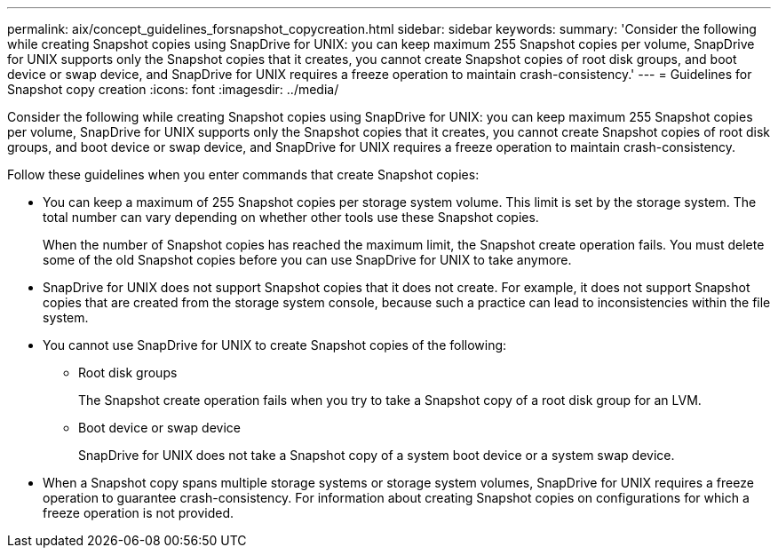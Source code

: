 ---
permalink: aix/concept_guidelines_forsnapshot_copycreation.html
sidebar: sidebar
keywords: 
summary: 'Consider the following while creating Snapshot copies using SnapDrive for UNIX: you can keep maximum 255 Snapshot copies per volume, SnapDrive for UNIX supports only the Snapshot copies that it creates, you cannot create Snapshot copies of root disk groups, and boot device or swap device, and SnapDrive for UNIX requires a freeze operation to maintain crash-consistency.'
---
= Guidelines for Snapshot copy creation
:icons: font
:imagesdir: ../media/

[.lead]
Consider the following while creating Snapshot copies using SnapDrive for UNIX: you can keep maximum 255 Snapshot copies per volume, SnapDrive for UNIX supports only the Snapshot copies that it creates, you cannot create Snapshot copies of root disk groups, and boot device or swap device, and SnapDrive for UNIX requires a freeze operation to maintain crash-consistency.

Follow these guidelines when you enter commands that create Snapshot copies:

* You can keep a maximum of 255 Snapshot copies per storage system volume. This limit is set by the storage system. The total number can vary depending on whether other tools use these Snapshot copies.
+
When the number of Snapshot copies has reached the maximum limit, the Snapshot create operation fails. You must delete some of the old Snapshot copies before you can use SnapDrive for UNIX to take anymore.

* SnapDrive for UNIX does not support Snapshot copies that it does not create. For example, it does not support Snapshot copies that are created from the storage system console, because such a practice can lead to inconsistencies within the file system.
* You cannot use SnapDrive for UNIX to create Snapshot copies of the following:
 ** Root disk groups
+
The Snapshot create operation fails when you try to take a Snapshot copy of a root disk group for an LVM.

 ** Boot device or swap device
+
SnapDrive for UNIX does not take a Snapshot copy of a system boot device or a system swap device.
* When a Snapshot copy spans multiple storage systems or storage system volumes, SnapDrive for UNIX requires a freeze operation to guarantee crash-consistency. For information about creating Snapshot copies on configurations for which a freeze operation is not provided.
